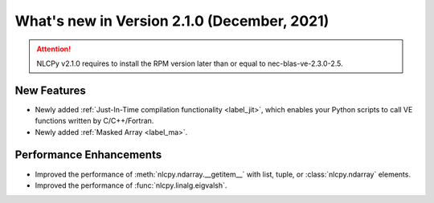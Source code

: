 ===============================================
What's new in Version 2.1.0 (December, 2021)
===============================================

.. attention::

    NLCPy v2.1.0 requires to install the RPM version later than or equal to
    nec-blas-ve-2.3.0-2.5.

New Features
------------

* Newly added :ref:`Just-In-Time compilation functionality <label_jit>`,
  which enables your Python scripts to call VE functions written by C/C++/Fortran.

* Newly added :ref:`Masked Array <label_ma>`.


Performance Enhancements
------------------------

* Improved the performance of :meth:`nlcpy.ndarray.__getitem__` with list, tuple, or :class:`nlcpy.ndarray` elements.

* Improved the performance of :func:`nlcpy.linalg.eigvalsh`.

